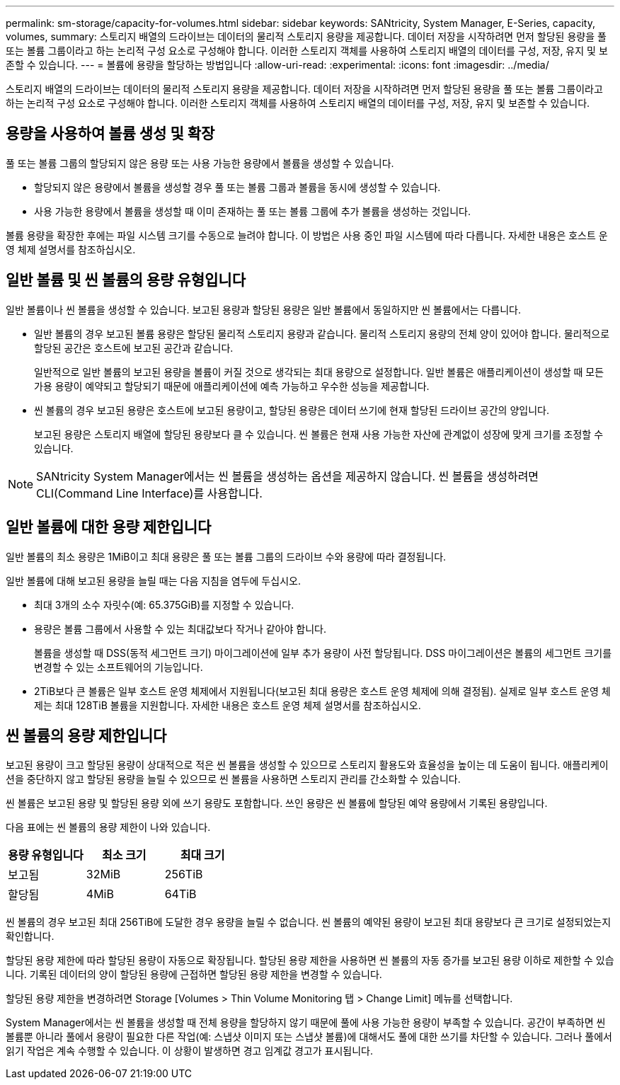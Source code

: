 ---
permalink: sm-storage/capacity-for-volumes.html 
sidebar: sidebar 
keywords: SANtricity, System Manager, E-Series, capacity, volumes, 
summary: 스토리지 배열의 드라이브는 데이터의 물리적 스토리지 용량을 제공합니다. 데이터 저장을 시작하려면 먼저 할당된 용량을 풀 또는 볼륨 그룹이라고 하는 논리적 구성 요소로 구성해야 합니다. 이러한 스토리지 객체를 사용하여 스토리지 배열의 데이터를 구성, 저장, 유지 및 보존할 수 있습니다. 
---
= 볼륨에 용량을 할당하는 방법입니다
:allow-uri-read: 
:experimental: 
:icons: font
:imagesdir: ../media/


[role="lead"]
스토리지 배열의 드라이브는 데이터의 물리적 스토리지 용량을 제공합니다. 데이터 저장을 시작하려면 먼저 할당된 용량을 풀 또는 볼륨 그룹이라고 하는 논리적 구성 요소로 구성해야 합니다. 이러한 스토리지 객체를 사용하여 스토리지 배열의 데이터를 구성, 저장, 유지 및 보존할 수 있습니다.



== 용량을 사용하여 볼륨 생성 및 확장

풀 또는 볼륨 그룹의 할당되지 않은 용량 또는 사용 가능한 용량에서 볼륨을 생성할 수 있습니다.

* 할당되지 않은 용량에서 볼륨을 생성할 경우 풀 또는 볼륨 그룹과 볼륨을 동시에 생성할 수 있습니다.
* 사용 가능한 용량에서 볼륨을 생성할 때 이미 존재하는 풀 또는 볼륨 그룹에 추가 볼륨을 생성하는 것입니다.


볼륨 용량을 확장한 후에는 파일 시스템 크기를 수동으로 늘려야 합니다. 이 방법은 사용 중인 파일 시스템에 따라 다릅니다. 자세한 내용은 호스트 운영 체제 설명서를 참조하십시오.



== 일반 볼륨 및 씬 볼륨의 용량 유형입니다

일반 볼륨이나 씬 볼륨을 생성할 수 있습니다. 보고된 용량과 할당된 용량은 일반 볼륨에서 동일하지만 씬 볼륨에서는 다릅니다.

* 일반 볼륨의 경우 보고된 볼륨 용량은 할당된 물리적 스토리지 용량과 같습니다. 물리적 스토리지 용량의 전체 양이 있어야 합니다. 물리적으로 할당된 공간은 호스트에 보고된 공간과 같습니다.
+
일반적으로 일반 볼륨의 보고된 용량을 볼륨이 커질 것으로 생각되는 최대 용량으로 설정합니다. 일반 볼륨은 애플리케이션이 생성할 때 모든 가용 용량이 예약되고 할당되기 때문에 애플리케이션에 예측 가능하고 우수한 성능을 제공합니다.

* 씬 볼륨의 경우 보고된 용량은 호스트에 보고된 용량이고, 할당된 용량은 데이터 쓰기에 현재 할당된 드라이브 공간의 양입니다.
+
보고된 용량은 스토리지 배열에 할당된 용량보다 클 수 있습니다. 씬 볼륨은 현재 사용 가능한 자산에 관계없이 성장에 맞게 크기를 조정할 수 있습니다.



[NOTE]
====
SANtricity System Manager에서는 씬 볼륨을 생성하는 옵션을 제공하지 않습니다. 씬 볼륨을 생성하려면 CLI(Command Line Interface)를 사용합니다.

====


== 일반 볼륨에 대한 용량 제한입니다

일반 볼륨의 최소 용량은 1MiB이고 최대 용량은 풀 또는 볼륨 그룹의 드라이브 수와 용량에 따라 결정됩니다.

일반 볼륨에 대해 보고된 용량을 늘릴 때는 다음 지침을 염두에 두십시오.

* 최대 3개의 소수 자릿수(예: 65.375GiB)를 지정할 수 있습니다.
* 용량은 볼륨 그룹에서 사용할 수 있는 최대값보다 작거나 같아야 합니다.
+
볼륨을 생성할 때 DSS(동적 세그먼트 크기) 마이그레이션에 일부 추가 용량이 사전 할당됩니다. DSS 마이그레이션은 볼륨의 세그먼트 크기를 변경할 수 있는 소프트웨어의 기능입니다.

* 2TiB보다 큰 볼륨은 일부 호스트 운영 체제에서 지원됩니다(보고된 최대 용량은 호스트 운영 체제에 의해 결정됨). 실제로 일부 호스트 운영 체제는 최대 128TiB 볼륨을 지원합니다. 자세한 내용은 호스트 운영 체제 설명서를 참조하십시오.




== 씬 볼륨의 용량 제한입니다

보고된 용량이 크고 할당된 용량이 상대적으로 적은 씬 볼륨을 생성할 수 있으므로 스토리지 활용도와 효율성을 높이는 데 도움이 됩니다. 애플리케이션을 중단하지 않고 할당된 용량을 늘릴 수 있으므로 씬 볼륨을 사용하면 스토리지 관리를 간소화할 수 있습니다.

씬 볼륨은 보고된 용량 및 할당된 용량 외에 쓰기 용량도 포함합니다. 쓰인 용량은 씬 볼륨에 할당된 예약 용량에서 기록된 용량입니다.

다음 표에는 씬 볼륨의 용량 제한이 나와 있습니다.

[cols="3*"]
|===
| 용량 유형입니다 | 최소 크기 | 최대 크기 


 a| 
보고됨
 a| 
32MiB
 a| 
256TiB



 a| 
할당됨
 a| 
4MiB
 a| 
64TiB

|===
씬 볼륨의 경우 보고된 최대 256TiB에 도달한 경우 용량을 늘릴 수 없습니다. 씬 볼륨의 예약된 용량이 보고된 최대 용량보다 큰 크기로 설정되었는지 확인합니다.

할당된 용량 제한에 따라 할당된 용량이 자동으로 확장됩니다. 할당된 용량 제한을 사용하면 씬 볼륨의 자동 증가를 보고된 용량 이하로 제한할 수 있습니다. 기록된 데이터의 양이 할당된 용량에 근접하면 할당된 용량 제한을 변경할 수 있습니다.

할당된 용량 제한을 변경하려면 Storage [Volumes > Thin Volume Monitoring 탭 > Change Limit] 메뉴를 선택합니다.

System Manager에서는 씬 볼륨을 생성할 때 전체 용량을 할당하지 않기 때문에 풀에 사용 가능한 용량이 부족할 수 있습니다. 공간이 부족하면 씬 볼륨뿐 아니라 풀에서 용량이 필요한 다른 작업(예: 스냅샷 이미지 또는 스냅샷 볼륨)에 대해서도 풀에 대한 쓰기를 차단할 수 있습니다. 그러나 풀에서 읽기 작업은 계속 수행할 수 있습니다. 이 상황이 발생하면 경고 임계값 경고가 표시됩니다.

